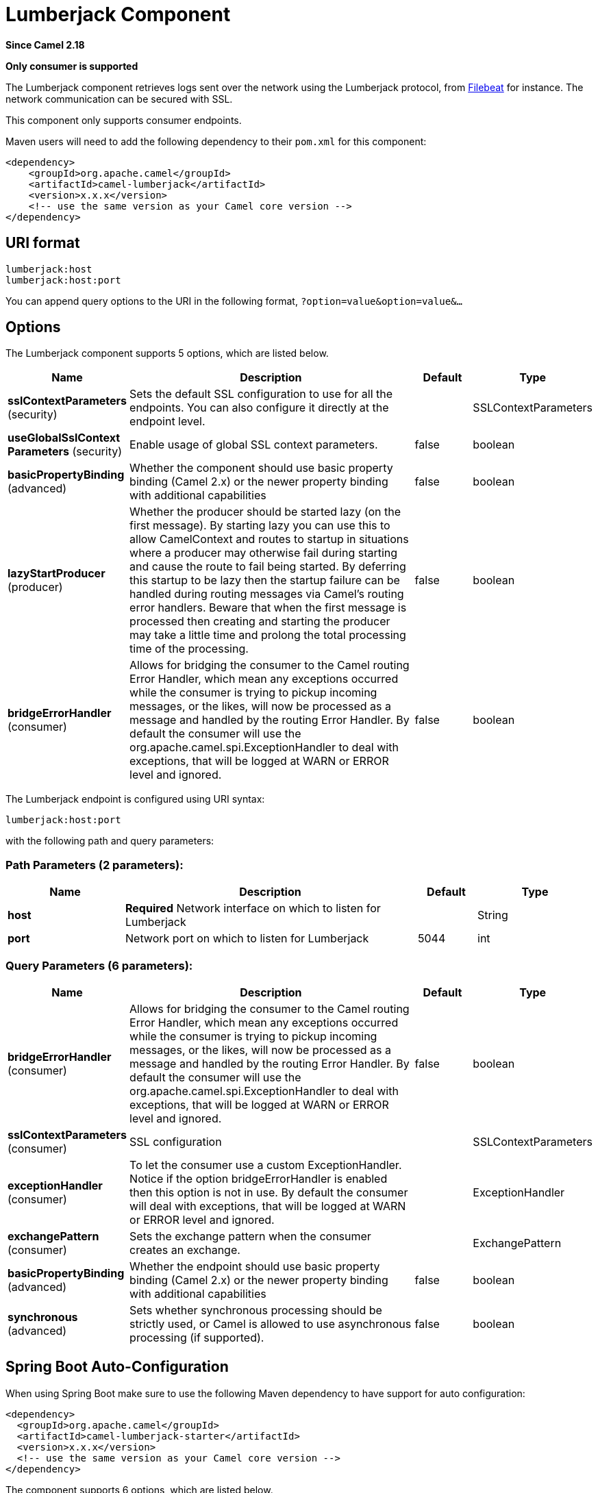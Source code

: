 [[lumberjack-component]]
= Lumberjack Component

*Since Camel 2.18*

// HEADER START
*Only consumer is supported*
// HEADER END

The Lumberjack component retrieves logs sent over the network using the Lumberjack protocol,
from https://www.elastic.co/fr/products/beats/filebeat[Filebeat] for instance.
The network communication can be secured with SSL.

This component only supports consumer endpoints.

Maven users will need to add the following dependency to their `pom.xml` for this component:

[source,xml]
------------------------------------------------------------
<dependency>
    <groupId>org.apache.camel</groupId>
    <artifactId>camel-lumberjack</artifactId>
    <version>x.x.x</version>
    <!-- use the same version as your Camel core version -->
</dependency>
------------------------------------------------------------

== URI format

[source,java]
------------------------------------
lumberjack:host
lumberjack:host:port
------------------------------------

You can append query options to the URI in the following format,
`?option=value&option=value&...`

== Options




// component options: START
The Lumberjack component supports 5 options, which are listed below.



[width="100%",cols="2,5,^1,2",options="header"]
|===
| Name | Description | Default | Type
| *sslContextParameters* (security) | Sets the default SSL configuration to use for all the endpoints. You can also configure it directly at the endpoint level. |  | SSLContextParameters
| *useGlobalSslContext Parameters* (security) | Enable usage of global SSL context parameters. | false | boolean
| *basicPropertyBinding* (advanced) | Whether the component should use basic property binding (Camel 2.x) or the newer property binding with additional capabilities | false | boolean
| *lazyStartProducer* (producer) | Whether the producer should be started lazy (on the first message). By starting lazy you can use this to allow CamelContext and routes to startup in situations where a producer may otherwise fail during starting and cause the route to fail being started. By deferring this startup to be lazy then the startup failure can be handled during routing messages via Camel's routing error handlers. Beware that when the first message is processed then creating and starting the producer may take a little time and prolong the total processing time of the processing. | false | boolean
| *bridgeErrorHandler* (consumer) | Allows for bridging the consumer to the Camel routing Error Handler, which mean any exceptions occurred while the consumer is trying to pickup incoming messages, or the likes, will now be processed as a message and handled by the routing Error Handler. By default the consumer will use the org.apache.camel.spi.ExceptionHandler to deal with exceptions, that will be logged at WARN or ERROR level and ignored. | false | boolean
|===
// component options: END







// endpoint options: START
The Lumberjack endpoint is configured using URI syntax:

----
lumberjack:host:port
----

with the following path and query parameters:

=== Path Parameters (2 parameters):


[width="100%",cols="2,5,^1,2",options="header"]
|===
| Name | Description | Default | Type
| *host* | *Required* Network interface on which to listen for Lumberjack |  | String
| *port* | Network port on which to listen for Lumberjack | 5044 | int
|===


=== Query Parameters (6 parameters):


[width="100%",cols="2,5,^1,2",options="header"]
|===
| Name | Description | Default | Type
| *bridgeErrorHandler* (consumer) | Allows for bridging the consumer to the Camel routing Error Handler, which mean any exceptions occurred while the consumer is trying to pickup incoming messages, or the likes, will now be processed as a message and handled by the routing Error Handler. By default the consumer will use the org.apache.camel.spi.ExceptionHandler to deal with exceptions, that will be logged at WARN or ERROR level and ignored. | false | boolean
| *sslContextParameters* (consumer) | SSL configuration |  | SSLContextParameters
| *exceptionHandler* (consumer) | To let the consumer use a custom ExceptionHandler. Notice if the option bridgeErrorHandler is enabled then this option is not in use. By default the consumer will deal with exceptions, that will be logged at WARN or ERROR level and ignored. |  | ExceptionHandler
| *exchangePattern* (consumer) | Sets the exchange pattern when the consumer creates an exchange. |  | ExchangePattern
| *basicPropertyBinding* (advanced) | Whether the endpoint should use basic property binding (Camel 2.x) or the newer property binding with additional capabilities | false | boolean
| *synchronous* (advanced) | Sets whether synchronous processing should be strictly used, or Camel is allowed to use asynchronous processing (if supported). | false | boolean
|===
// endpoint options: END
// spring-boot-auto-configure options: START
== Spring Boot Auto-Configuration

When using Spring Boot make sure to use the following Maven dependency to have support for auto configuration:

[source,xml]
----
<dependency>
  <groupId>org.apache.camel</groupId>
  <artifactId>camel-lumberjack-starter</artifactId>
  <version>x.x.x</version>
  <!-- use the same version as your Camel core version -->
</dependency>
----


The component supports 6 options, which are listed below.



[width="100%",cols="2,5,^1,2",options="header"]
|===
| Name | Description | Default | Type
| *camel.component.lumberjack.basic-property-binding* | Whether the component should use basic property binding (Camel 2.x) or the newer property binding with additional capabilities | false | Boolean
| *camel.component.lumberjack.bridge-error-handler* | Allows for bridging the consumer to the Camel routing Error Handler, which mean any exceptions occurred while the consumer is trying to pickup incoming messages, or the likes, will now be processed as a message and handled by the routing Error Handler. By default the consumer will use the org.apache.camel.spi.ExceptionHandler to deal with exceptions, that will be logged at WARN or ERROR level and ignored. | false | Boolean
| *camel.component.lumberjack.enabled* | Enable lumberjack component | true | Boolean
| *camel.component.lumberjack.lazy-start-producer* | Whether the producer should be started lazy (on the first message). By starting lazy you can use this to allow CamelContext and routes to startup in situations where a producer may otherwise fail during starting and cause the route to fail being started. By deferring this startup to be lazy then the startup failure can be handled during routing messages via Camel's routing error handlers. Beware that when the first message is processed then creating and starting the producer may take a little time and prolong the total processing time of the processing. | false | Boolean
| *camel.component.lumberjack.ssl-context-parameters* | Sets the default SSL configuration to use for all the endpoints. You can also configure it directly at the endpoint level. The option is a org.apache.camel.support.jsse.SSLContextParameters type. |  | String
| *camel.component.lumberjack.use-global-ssl-context-parameters* | Enable usage of global SSL context parameters. | false | Boolean
|===
// spring-boot-auto-configure options: END






== Result

The result body is a `Map<String, Object>` object.

== Lumberjack Usage Samples

=== Example 1: Streaming the log messages

[source,java]
------------------------------------------------------------------------------------
RouteBuilder builder = new RouteBuilder() {
    public void configure() {
       from("lumberjack:0.0.0.0").                  // Listen on all network interfaces using the default port
           setBody(simple("${body[message]}")).     // Select only the log message
           to("stream:out");                        // Write it into the output stream
    }
};
------------------------------------------------------------------------------------
